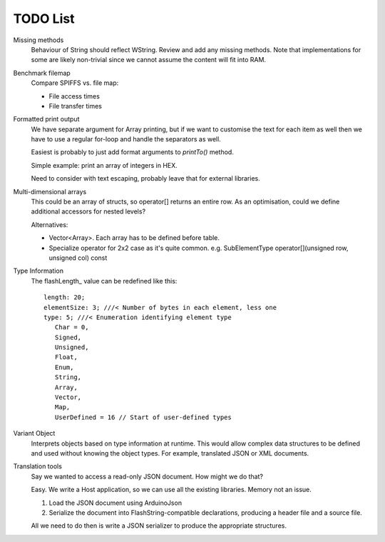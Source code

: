 TODO List
=========

.. highlight:: text

Missing methods
   Behaviour of String should reflect WString. Review and add any missing methods.
   Note that implementations for some are likely non-trivial since we cannot assume
   the content will fit into RAM.

Benchmark filemap
   Compare SPIFFS vs. file map:
   
   - File access times
   - File transfer times


Formatted print output
   We have separate argument for Array printing, but if we want to customise the text for each item
   as well then we have to use a regular for-loop and handle the separators as well.

   Easiest is probably to just add format arguments to `printTo()` method.

   Simple example: print an array of integers in HEX.

   Need to consider with text escaping, probably leave that for external libraries.


Multi-dimensional arrays
   This could be an array of structs, so operator[] returns an entire row.
   As an optimisation, could we define additional accessors for nested levels?

   Alternatives:
   
   -  Vector<Array>. Each array has to be defined before table.
   -  Specialize operator for 2x2 case as it's quite common.
      e.g. SubElementType operator[](unsigned row, unsigned col) const

Type Information
   The flashLength_ value can be redefined like this::

      length: 20;
      elementSize: 3; ///< Number of bytes in each element, less one
      type: 5; ///< Enumeration identifying element type
         Char = 0,
         Signed,
         Unsigned,
         Float,
         Enum,
         String,
         Array,
         Vector,
         Map,
         UserDefined = 16 // Start of user-defined types

Variant Object
   Interprets objects based on type information at runtime.
   This would allow complex data structures to be defined and used without
   knowing the object types. For example, translated JSON or XML documents.

Translation tools
   Say we wanted to access a read-only JSON document. How might we do that?
   
   Easy. We write a Host application, so we can use all the existing libraries.
   Memory not an issue.

   1. Load the JSON document using ArduinoJson
   2. Serialize the document into FlashString-compatible declarations,
      producing a header file and a source file.

   All we need to do then is write a JSON serializer to produce the appropriate structures.
